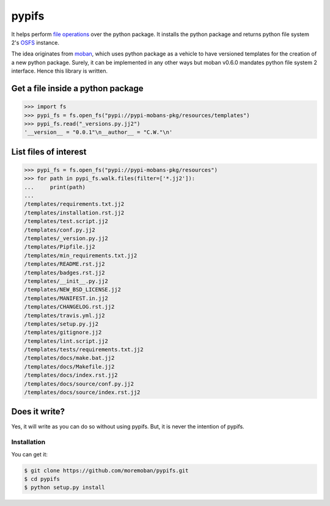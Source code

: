 ================================================================================
pypifs
================================================================================

.. image:: https://api.travis-ci.org/moremoban/pypifs.svg
   :target: http://travis-ci.org/moremoban/pypifs

.. image:: https://codecov.io/github/moremoban/pypifs/coverage.png
   :target: https://codecov.io/github/moremoban/pypifs


.. image:: https://dev.azure.com/moremoban/pypifs/_apis/build/status/moremoban.pypifs?branchName=master
   :target: https://dev.azure.com/moremoban/pypifs/_build/latest?definitionId=2&branchName=master


It helps perform `file operations <https://docs.pyfilesystem.org/en/latest/guide.html>`_ over the python package.
It installs the python package and returns python file system 2's `OSFS <https://docs.pyfilesystem.org/en/latest/reference/osfs.html>`_ instance.

The idea originates from `moban <https://github.com/moremoban/moban>`_, which uses python package as
a vehicle to have versioned templates for the creation of a new python package. Surely, it can be implemented
in any other ways but moban v0.6.0 mandates python file system 2 interface. Hence this library is written.

Get a file inside a python package
--------------------------------------------------------------------------------

.. code-block:: python

    >>> import fs
    >>> pypi_fs = fs.open_fs("pypi://pypi-mobans-pkg/resources/templates")
    >>> pypi_fs.read("_versions.py.jj2")
    '__version__ = "0.0.1"\n__author__ = "C.W."\n'


List files of interest
--------------------------------------------------------------------------------

.. code-block:: python

    >>> pypi_fs = fs.open_fs("pypi://pypi-mobans-pkg/resources")
    >>> for path in pypi_fs.walk.files(filter=['*.jj2']):
    ...     print(path)
    ... 
    /templates/requirements.txt.jj2
    /templates/installation.rst.jj2
    /templates/test.script.jj2
    /templates/conf.py.jj2
    /templates/_version.py.jj2
    /templates/Pipfile.jj2
    /templates/min_requirements.txt.jj2
    /templates/README.rst.jj2
    /templates/badges.rst.jj2
    /templates/__init__.py.jj2
    /templates/NEW_BSD_LICENSE.jj2
    /templates/MANIFEST.in.jj2
    /templates/CHANGELOG.rst.jj2
    /templates/travis.yml.jj2
    /templates/setup.py.jj2
    /templates/gitignore.jj2
    /templates/lint.script.jj2
    /templates/tests/requirements.txt.jj2
    /templates/docs/make.bat.jj2
    /templates/docs/Makefile.jj2
    /templates/docs/index.rst.jj2
    /templates/docs/source/conf.py.jj2
    /templates/docs/source/index.rst.jj2


Does it write?
--------------------------------------------------------------------------------

Yes, it will write as you can do so without using pypifs. But, it is never the
intention of pypifs.


Installation
================================================================================

You can get it:

.. code-block:: bash

    $ git clone https://github.com/moremoban/pypifs.git
    $ cd pypifs
    $ python setup.py install

